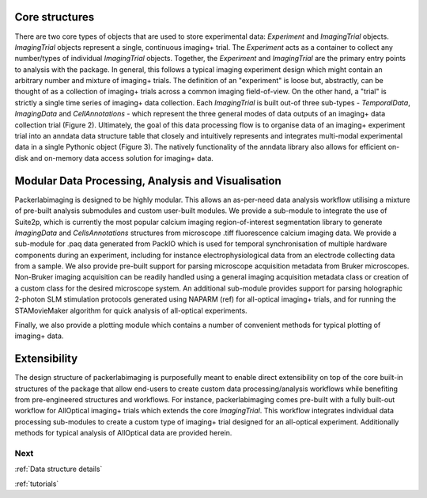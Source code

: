 .. _overview:

**Core structures**
===================

There are two core types of objects that are used to store experimental data: `Experiment` and `ImagingTrial` objects. `ImagingTrial` objects represent a single, continuous imaging+ trial. The `Experiment` acts as a container to collect any number/types of individual `ImagingTrial` objects. Together, the `Experiment` and `ImagingTrial` are the primary entry points to analysis with the package. In general, this follows a typical imaging experiment design which might contain an arbitrary number and mixture of imaging+ trials. The definition of an "experiment" is loose but, abstractly, can be thought of as a collection of imaging+ trials across a common imaging field-of-view. On the other hand, a "trial" is strictly a single time series of imaging+ data collection.
Each `ImagingTrial` is built out-of three sub-types - `TemporalData`, `ImagingData` and `CellAnnotations` - which represent the three general modes of data outputs of an imaging+ data collection trial (Figure 2). Ultimately, the goal of this data processing flow is to organise data of an imaging+ experiment trial into an anndata data structure table that closely and intuitively represents and integrates multi-modal experimental data in a single Pythonic object (Figure 3). The natively functionality of the anndata library also allows for efficient on-disk and on-memory data access solution for imaging+ data.


**Modular Data Processing, Analysis and Visualisation**
=======================================================

Packerlabimaging is designed to be highly modular. This allows an as-per-need data analysis workflow utilising a mixture of pre-built analysis submodules and custom user-built modules. We provide a sub-module to integrate the use of Suite2p, which is currently the most popular calcium imaging region-of-interest segmentation library to generate `ImagingData` and `CellsAnnotations` structures from microscope .tiff fluorescence calcium imaging data. We provide a sub-module for .paq data generated from PackIO which is used for temporal synchronisation of multiple hardware components during an experiment, including for instance electrophysiological data from an electrode collecting data from a sample. We also provide pre-built support for parsing microscope acquisition metadata from Bruker microscopes. Non-Bruker imaging acquisition can be readily handled using a general imaging acquisition metadata class or creation of a custom class for the desired microscope system. An additional sub-module provides support for parsing holographic 2-photon SLM stimulation protocols generated using NAPARM (ref) for all-optical imaging+ trials, and for running the STAMovieMaker algorithm for quick analysis of all-optical experiments.

Finally, we also provide a plotting module which contains a number of convenient methods for typical plotting of imaging+ data.

**Extensibility**
=================

The design structure of packerlabimaging is purposefully meant to enable direct extensibility on top of the core built-in structures of the package that allow end-users to create custom data processing/analysis workflows while benefiting from pre-engineered structures and workflows. For instance, packerlabimaging comes pre-built with a fully built-out workflow for AllOptical imaging+ trials which extends the core `ImagingTrial`. This workflow integrates individual data processing sub-modules to create a custom type of imaging+ trial designed for an all-optical experiment. Additionally methods for typical analysis of AllOptical data are provided herein.





Next
----

:ref:`Data structure details`

:ref:`tutorials`